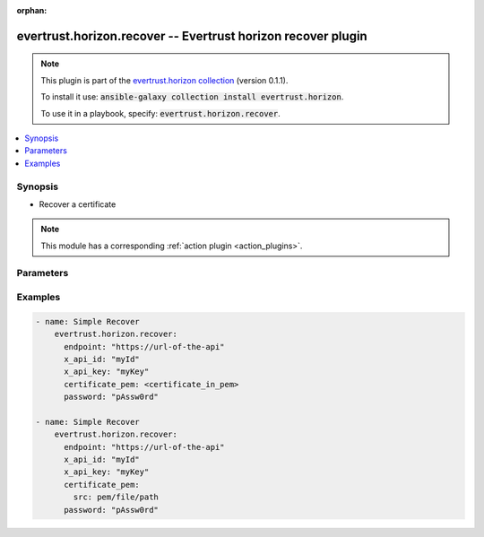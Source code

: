 .. Document meta

:orphan:

.. Anchors

.. _ansible_collections.evertrust.horizon.recover_module:

.. Anchors: short name for ansible.builtin

.. Anchors: aliases



.. Title

evertrust.horizon.recover -- Evertrust horizon recover plugin
+++++++++++++++++++++++++++++++++++++++++++++++++++++++++++++

.. Collection note

.. note::
    This plugin is part of the `evertrust.horizon collection <https://galaxy.ansible.com/evertrust/horizon>`_ (version 0.1.1).

    To install it use: :code:`ansible-galaxy collection install evertrust.horizon`.

    To use it in a playbook, specify: :code:`evertrust.horizon.recover`.

.. version_added


.. contents::
   :local:
   :depth: 1

.. Deprecated


Synopsis
--------

.. Description

- Recover a certificate

.. note::
    This module has a corresponding :ref:`action plugin <action_plugins>`.

.. Aliases


.. Requirements


.. Options

Parameters
----------

.. raw:: html

    <table  border=0 cellpadding=0 class="documentation-table">
        <tr>
            <th colspan="1">Parameter</th>
            <th>Choices/<font color="blue">Defaults</font></th>
                        <th width="100%">Comments</th>
        </tr>
                    <tr>
                                                                <td colspan="1">
                    <div class="ansibleOptionAnchor" id="parameter-ca_bundle"></div>
                    <b>ca_bundle</b>
                    <a class="ansibleOptionLink" href="#parameter-ca_bundle" title="Permalink to this option"></a>
                    <div style="font-size: small">
                        <span style="color: purple">string</span>
                                                                    </div>
                                                        </td>
                                <td>
                                                                                                                                                            </td>
                                                                <td>
                                            <div>The location of a CA Bundle to use when validating SSL certificates.</div>
                                                        </td>
            </tr>
                                <tr>
                                                                <td colspan="1">
                    <div class="ansibleOptionAnchor" id="parameter-certificate_pem"></div>
                    <b>certificate_pem</b>
                    <a class="ansibleOptionLink" href="#parameter-certificate_pem" title="Permalink to this option"></a>
                    <div style="font-size: small">
                        <span style="color: purple">string</span>
                                                 / <span style="color: red">required</span>                    </div>
                                                        </td>
                                <td>
                                                                                                                                                            </td>
                                                                <td>
                                            <div>Pem of the certificate to recover</div>
                                                        </td>
            </tr>
                                <tr>
                                                                <td colspan="1">
                    <div class="ansibleOptionAnchor" id="parameter-client_cert"></div>
                    <b>client_cert</b>
                    <a class="ansibleOptionLink" href="#parameter-client_cert" title="Permalink to this option"></a>
                    <div style="font-size: small">
                        <span style="color: purple">string</span>
                                                                    </div>
                                                        </td>
                                <td>
                                                                                                                                                            </td>
                                                                <td>
                                            <div>The location of a client side certificate.</div>
                                                        </td>
            </tr>
                                <tr>
                                                                <td colspan="1">
                    <div class="ansibleOptionAnchor" id="parameter-client_key"></div>
                    <b>client_key</b>
                    <a class="ansibleOptionLink" href="#parameter-client_key" title="Permalink to this option"></a>
                    <div style="font-size: small">
                        <span style="color: purple">string</span>
                                                                    </div>
                                                        </td>
                                <td>
                                                                                                                                                            </td>
                                                                <td>
                                            <div>The location of a client side certificate&#x27;s key.</div>
                                                        </td>
            </tr>
                                <tr>
                                                                <td colspan="1">
                    <div class="ansibleOptionAnchor" id="parameter-endpoint"></div>
                    <b>endpoint</b>
                    <a class="ansibleOptionLink" href="#parameter-endpoint" title="Permalink to this option"></a>
                    <div style="font-size: small">
                        <span style="color: purple">string</span>
                                                 / <span style="color: red">required</span>                    </div>
                                                        </td>
                                <td>
                                                                                                                                                            </td>
                                                                <td>
                                            <div>url of the API</div>
                                                        </td>
            </tr>
                                <tr>
                                                                <td colspan="1">
                    <div class="ansibleOptionAnchor" id="parameter-password"></div>
                    <b>password</b>
                    <a class="ansibleOptionLink" href="#parameter-password" title="Permalink to this option"></a>
                    <div style="font-size: small">
                        <span style="color: purple">string</span>
                                                 / <span style="color: red">required</span>                    </div>
                                                        </td>
                                <td>
                                                                                                                                                            </td>
                                                                <td>
                                            <div>Security password for the certificate.</div>
                                            <div>Can be subject of a password policy</div>
                                            <div>Can be riquired or not dependiing on the enrollement mode</div>
                                                        </td>
            </tr>
                                <tr>
                                                                <td colspan="1">
                    <div class="ansibleOptionAnchor" id="parameter-profile"></div>
                    <b>profile</b>
                    <a class="ansibleOptionLink" href="#parameter-profile" title="Permalink to this option"></a>
                    <div style="font-size: small">
                        <span style="color: purple">string</span>
                                                 / <span style="color: red">required</span>                    </div>
                                                        </td>
                                <td>
                                                                                                                                                            </td>
                                                                <td>
                                            <div>Horizon certificate profile</div>
                                                        </td>
            </tr>
                                <tr>
                                                                <td colspan="1">
                    <div class="ansibleOptionAnchor" id="parameter-x_api_id"></div>
                    <b>x_api_id</b>
                    <a class="ansibleOptionLink" href="#parameter-x_api_id" title="Permalink to this option"></a>
                    <div style="font-size: small">
                        <span style="color: purple">string</span>
                                                                    </div>
                                                        </td>
                                <td>
                                                                                                                                                            </td>
                                                                <td>
                                            <div>Horizon identifiant</div>
                                                        </td>
            </tr>
                                <tr>
                                                                <td colspan="1">
                    <div class="ansibleOptionAnchor" id="parameter-x_api_key"></div>
                    <b>x_api_key</b>
                    <a class="ansibleOptionLink" href="#parameter-x_api_key" title="Permalink to this option"></a>
                    <div style="font-size: small">
                        <span style="color: purple">string</span>
                                                                    </div>
                                                        </td>
                                <td>
                                                                                                                                                            </td>
                                                                <td>
                                            <div>Horizon password</div>
                                                        </td>
            </tr>
                        </table>
    <br/>

.. Notes


.. Seealso


.. Examples

Examples
--------

.. code-block:: yaml+jinja

    
    - name: Simple Recover
        evertrust.horizon.recover:
          endpoint: "https://url-of-the-api"
          x_api_id: "myId"
          x_api_key: "myKey"
          certificate_pem: <certificate_in_pem>
          password: "pAssw0rd"

    - name: Simple Recover
        evertrust.horizon.recover:
          endpoint: "https://url-of-the-api"
          x_api_id: "myId"
          x_api_key: "myKey"
          certificate_pem:
            src: pem/file/path
          password: "pAssw0rd"




.. Facts


.. Return values


..  Status (Presently only deprecated)


.. Authors



.. Parsing errors

